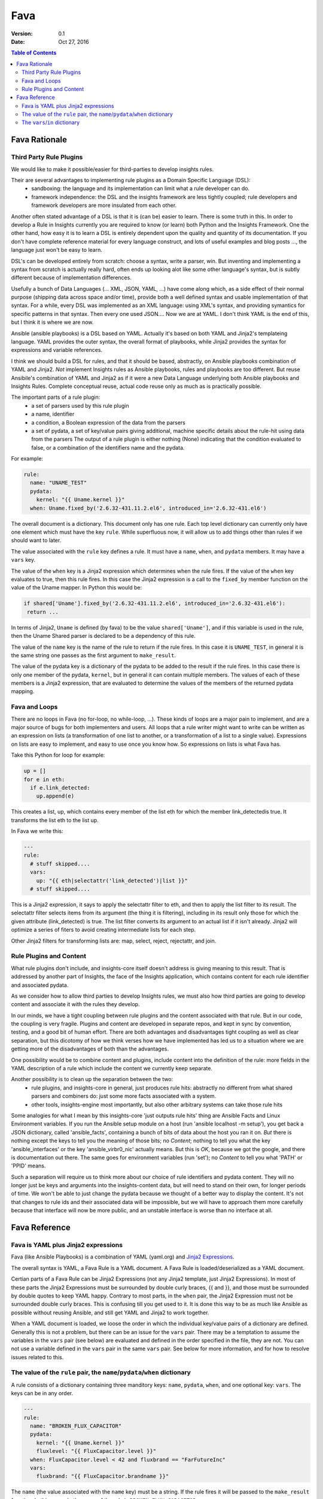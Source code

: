 ####
Fava
####

:Version: 0.1
:Date: Oct 27, 2016

.. contents:: Table of Contents
    :depth: 6

**************
Fava Rationale
**************


Third Party Rule Plugins
========================

We would like to make it possible/easier for third-parties to develop insights rules.

Their are several advantages to implementing rule plugins as a Domain Specific Language (DSL):
  * sandboxing: the language and its implementation can limit what a rule developer can do.
  * framework independence: the DSL and the insights framework are less tightly coupled; rule developers and framework developers are more insulated from each other.

Another often stated advantage of a DSL is that it is (can be) easier to learn.  There is some truth in this.  In order to develop a Rule in Insights currently you are required to know (or learn) both Python and the Insights Framework.  One the other hand, how easy it is to learn a DSL is entirely dependent upon the quality and quantity of its documentation.  If you don't have complete reference material for every language construct, and lots of useful examples and blog posts ..., the language just won't be easy to learn.

DSL's can be developed entirely from scratch: choose a syntax, write a parser, win.  But inventing and implementing a syntax from scratch is actually really hard, often ends up looking alot like some other language's syntax, but is subtly different because of implementation differences.

Usefully a bunch of Data Languages (... XML, JSON, YAML, ...) have come along which, as a side effect of their normal purpose (shipping data across space and/or time), provide both a well defined syntax and usable implementation of that syntax.  For a while, every DSL was implemented as an XML language: using XML's syntax, and providing symantics for specific patterns in that syntax.  Then every one used JSON....  Now we are at YAML.  I don't think YAML is the end of this, but I think it is where we are now.

Ansible (ansible playbooks) is a DSL based on YAML.  Actually it's based on both YAML and Jinja2's templateing language.   YAML provides the outer syntax, the overall format of playbooks, while Jinja2 provides the syntax for expressions and variable references.

I think we should build a DSL for rules, and that it should be based, abstractly, on Ansible playbooks combination of YAML and Jinja2.  *Not* implement Insights rules as Ansible playbooks, rules and playbooks are too different.  But reuse Ansibile's combination of YAML and Jinja2 as if it were a new Data Language underlying both Ansible playbooks and Insights Rules.  Complete conceptual reuse, actual code reuse only as much as is practically possible.

The important parts of a rule plugin:
  * a set of parsers used by this rule plugin
  * a name, identifier
  * a condition, a Boolean expression of the data from the parsers
  * a set of pydata, a set of key/value pairs giving additional,
    machine specific details about the rule-hit using data from the parsers
    The output of a rule plugin is either nothing (None) indicating that the condition evaluated to false,
    or a combination of the identifiers name and the pydata.

For example:

.. code-block:: yaml

  rule:
    name: "UNAME_TEST"
    pydata:
      kernel: "{{ Uname.kernel }}"
    when: Uname.fixed_by('2.6.32-431.11.2.el6', introduced_in='2.6.32-431.el6')

The overall document is a dictionary. This document only has one rule.  Each top level dictionary can currently only have one element which must have the key ``rule``.  While superfluous now, it will allow us to add things other than rules if we should want to later.

The value associated with the ``rule`` key defines a rule.  It must have a ``name``, ``when``, and ``pydata`` members.  It may have a ``vars`` key.


The value of the ``when`` key is a Jinja2 expression which determines when the rule fires.  If the value of the ``when`` key evaluates to true, then this rule fires.  In this case the Jinja2 expression is a call to the ``fixed_by`` member function on the value of the Uname mapper.  In Python this would be:

.. code-block:: python

  if shared['Uname'].fixed_by('2.6.32-431.11.2.el6', introduced_in='2.6.32-431.el6'):
   return ...

In terms of Jinja2, ``Uname`` is defined (by fava) to be the value ``shared['Uname']``, and if this variable is used in the rule, then the Uname Shared parser is declared to be a dependency of this rule.

The value of the ``name`` key is the name of the rule to return if the rule fires. In this case it is ``UNAME_TEST``, in general it is the same string one passes as the first argument to ``make_result``.

The value of the pydata key is a dictionary of the pydata to be added to the result if the rule fires.  In this case there is only one member of the pydata, ``kernel``, but in general it can contain multiple members.  The values of each of these members is a Jinja2 expression, that are evaluated to determine the values of the members of the returned pydata mapping.

Fava and Loops
==============

There are no loops in Fava (no for-loop, no while-loop, ...).   These kinds of loops are a major pain to implement, and are a major source of bugs for both implementers and users.  All loops that a rule writer might want to write can be written as an expression on lists (a transformation of one list to another, or a transformation of a list to a single value).  Expressions on lists are easy to implement, and easy to use once you know how.  So expressions on lists is what Fava has.

Take this Python for loop for example:

.. code-block:: python

  up = []
  for e in eth:
    if e.link_detected:
      up.append(e)

This creates a list, up, which contains every member of the list eth for which the member link_detectedis true.  It transforms the list eth to the list up.

In Fava we write this:

.. code-block:: yaml

  ---
  rule:
    # stuff skipped....
    vars:
      up: "{{ eth|selectattr('link_detected')|list }}"
    # stuff skipped....

This is a Jinja2 expression, it says to apply the selectattr filter to eth, and then to apply the list filter to its result.  The selectattr filter selects items from its argument (the thing it is filtering), including in its result only those for which the given attribute (link_detected) is true.  The list filter converts its argument to an actual list if it isn't already.  Jinja2 will optimize a series of fiters to avoid creating intermediate lists for each step.

Other Jinja2 filters for transforming lists are: map, select, reject, rejectattr, and join.


Rule Plugins and Content
========================


What rule plugins don't include, and insights-core itself doesn't address is giving meaning to this result.  That is addressed by another part of Insights, the face of the Insights application, which contains content for each rule identifier and associated pydata.

As we consider how to allow third parties to develop Insights rules, we must also how third parties are going to develop content and associate it with the rules they develop.

In our minds, we have a tight coupling between rule plugins and the content associated with that rule.  But in our code, the coupling is very fragile.  Plugins and content are developed in separate repos, and kept in sync by convention, testing, and a good bit of human effort.  There are both advantages and disadvantages tight coupling as well as clear separation, but this dicotomy of how we think verses how we have implemented has led us to a situation where we are getting more of the disadvantages of both than the advantages.

One possibility would be to combine content and plugins, include content into the definition of the rule: more fields in the YAML description of a rule which include the content we currently keep separate.

Another possibility is to clean up the separation between the two:
  * rule plugins, and insights-core in general, just produces rule hits: abstractly no different from what shared parsers and combiners do: just some more facts associated with a system.
  * other tools, insights-engine most importantly, but also other arbitrary systems can take those rule hits

Some analogies for what I mean by this insights-core 'just outputs rule hits' thing are Ansible Facts and Linux Environment variables.  If you run the Ansible setup module on a host (run 'ansible localhost -m setup'), you get back a JSON dictionary, called 'ansible_facts', containing a bunch of bits of data about the host you ran it on.  *But* there is nothing except the keys to tell you the meaning of those bits; no *Content*; nothing to tell you what the key 'ansible_interfaces' or the key 'ansible_virbr0_nic' actually means.  But this is *OK*, because we got the google, and there is documentation out there.  The same goes for environment variables (run 'set'); no *Content* to tell you what 'PATH' or 'PPID' means.

Such a separation will require us to think more about our choice of rule identifiers and pydata content.  They will no longer just be keys and arguments into the insights-content data, but will need to stand on their own, for longer periods of time.  We won't be able to just change the pydata because we thought of a better way to display the content.  It's not that changes to rule ids and their associated data will be impossible, but we will have to approach them more carefully because that interface will now be more public, and an unstable interface is worse than no interface at all.


**************
Fava Reference
**************

Fava is YAML plus Jinja2 expressions
====================================

Fava (like Ansible Playbooks) is a combination of YAML (yaml.org) and `Jinja2 Expressions`_.

.. _Jinja2 Expressions: http://jinja.pocoo.org/docs/2.9/templates/#expressions

The overall syntax is YAML, a Fava Rule is a YAML document.  A Fava Rule is loaded/deserialized
as a YAML document.

Certian parts of a Fava Rule can be Jinja2 Expressions (not any Jinja2 template, just Jinja2 Expressions).  In most of these parts the Jinja2 Expressions must be surrounded by double curly braces, {{ and }}, and those must be surrounded by double quotes to keep YAML happy.  Contrary to most parts, in the ``when`` pair, the Jinja2 Expression must not be surrounded double curly braces.  This is confusing till you get used to it.  It is done this way to be as much like Ansible as possible without reusing Ansible, and still get YAML and Jinja2 to work together.

When a YAML document is loaded, we loose the order in which the individual key/value pairs of a dictionary are defined.  Generally this is not a problem, but there can be an issue for the ``vars`` pair.  There may be a temptation to assume the variables in the ``vars`` pair (see below) are evaluated and defined in the order specified in the file, they are not.  You can not use a variable defined in the ``vars`` pair in the same ``vars`` pair.  See below for more information, and for how to resolve issues related to this.




The value of the ``rule`` pair, the ``name``/``pydata``/``when`` dictionary
===========================================================================

A rule consists of a dictionary containing three manditory keys: ``name``, ``pydata``, ``when``, and one optional key: ``vars``.  The keys can be in any order.

.. code-block:: yaml

  ---
  rule:
    name: "BROKEN_FLUX_CAPACITOR"
    pydata:
      kernel: "{{ Uname.kernel }}"
      fluxlevel: "{{ FluxCapacitor.level }}"
    when: FluxCapacitor.level < 42 and fluxbrand == "FarFutureInc"
    vars:
      fluxbrand: "{{ FluxCapacitor.brandname }}"

The ``name`` (the value associated with the ``name`` key) must be a string.  If the rule fires it will be passed to the ``make_result`` function.  In this example the name of the rule is ``BROKEN_FLUX_CAPACITOR``.

The ``pydata`` (the value ...) must be a dictionary.  If the rule fires, the key/value pairs will be passed as keyword arguments to the ``make_result`` function.   The keys must be strings, the values may be arbitrarys YAML values, and may contain Jinja2 expressions.  In this example, the pydata consists of two pairs, ``kernel`` and ``fluxlevel``.

The ``when`` must be a Jinja2 expression.  Its value will be treated as a boolean, exactly as Python does.  This determines when the rule fires.

The ``vars`` must be a dictionary.  The keys must be strings, the values may be arbitrarys YAML values, and may contain Jinja2 expressions.  If the values are Jinja2 expressions they will be evaluated before any other parts of the rule are evaluated.  The keys are then defined as local variables, usable in other parts of the rule.  In this example, there is only one var, ``fluxbrand``.  It is defined in the ``vars`` pair, and used in the ``when`` pair.



The ``vars``/``in`` dictionary
==============================

The ``vars``/``in`` dictionary can be used anywhere a Jinja2 expression can be used, instead of the Jinja2 expression.  It allows you to define new variables that will be available within a Jinja2 expression.

Replace the Jinja2 expression with a dictionary with two keys, ``in`` and ``vars``.  The ``vars`` pair is like the top level ``vars`` pair in a rule definition, but the variables defined in a
``vars``/``in`` dictionary are only available within the assiciated ``in`` pair.

The value of ``in`` pair must be a Jinja2 expression or another ``vars``/``in`` dictionary.

When YAML documents are loaded, the order of the key/value pairs of a dictionary is lost; dictionaries don`t have an order.

But sometimes you want to define a variable, and then use that variable to define another variable.

So in Python you might write:

.. code-block:: python

  versions_to_check = [ 'bash-3.0-19.7.el4_7.1', 'bash-3.0-21.el4', 'bash-3.0-21.el4_8.1', AND SO ON ]
  vulnerable = InstalledRpms.check_versions_installed(versions_to_check)

The ``versions_to_check`` variable is defined first, and then used in the definition of ``vulnerable``.

But in YAML we don't know the order in which the vars in a single dictionary are defined.

The following *will not* work, because the variable ``version_to_check`` is used in the same ``vars`` pair
as it is defined:

.. code-block:: yaml

  ---
  rule:
    name: "VULNERABLE_BASH_DETECTED"
    pydata:
      package: "{{ vulnerable['PACKAGES'][0] }}"
    when: vulnerable
    vars:
      versions_to_check:
        - bash-3.0-19.7.el4_7.1
        - bash-3.0-21.el4
        - bash-3.0-21.el4_8.1
        - AND SO ON
      vulnerable: '{{ InstalledRpms.check_versions_installed(versions_to_check) }}'

Instead, anytime you need to define a variable before it is used in the definition of
another variable, you need to use a ``vars``/``in`` dictionary:

.. code-block:: yaml

  ---
  rule:
    name: "VULNERABLE_BASH_DETECTED"
    pydata:
      package: "{{ vulnerable['PACKAGES'][0] }}"
    when: vulnerable
    vars:
      vulnerable:
        in: '{{ InstalledRpms.check_versions_installed(versions_to_check) }}'
        vars:
          versions_to_check:
            - bash-3.0-19.7.el4_7.1
            - bash-3.0-21.el4
            - bash-3.0-21.el4_8.1
            - AND SO ON

In the above example there is a ``vars``/``in`` dictionary nested with the toplevel ``vars`` pair.  The toplevel ``vars`` pair only defines ``vulnerable``, and the nested ``vars``/``in`` dictionary only defines the variable ``versions_to_check``.  The value of ``versions_to_check`` is evaluated first, in this case it is an array of constant strings.  The variable ``versions_to_check`` is only valid within the ``in`` pair.


.. LocalWords:  pydata
